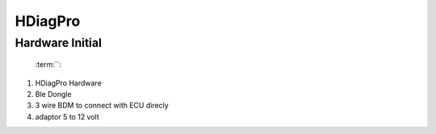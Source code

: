 HDiagPro
========


Hardware Initial
""""""""""""""""

 :term:``::

1. HDiagPro Hardware
2. Ble Dongle
3. 3 wire BDM to connect with ECU direcly
4. adaptor 5 to 12 volt



